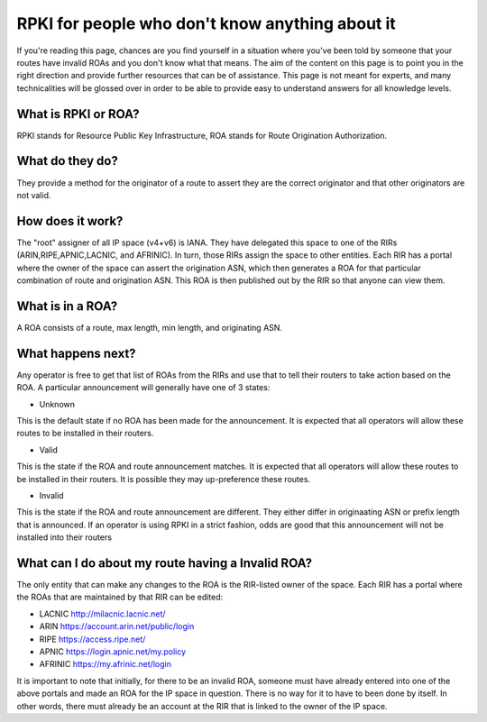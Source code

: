 RPKI for people who don't know anything about it
================================================

If you're reading this page, chances are you find yourself in a situation where you've been told by someone that your routes have invalid ROAs and you don't know what that means.  The aim of the content on this page is to point you in the right direction and provide further resources that can be of assistance.  This page is not meant for experts, and many technicalities will be glossed over in order to be able to provide easy to understand answers for all knowledge levels.

What is RPKI or ROA?
--------------------
RPKI stands for Resource Public Key Infrastructure, ROA stands for Route Origination Authorization.

What do they do?
----------------
They provide a method for the originator of a route to assert they are the correct originator and that other originators are not valid.

How does it work?
-----------------
The "root" assigner of all IP space (v4+v6) is IANA.  They have delegated this space to one of the RIRs (ARIN,RIPE,APNIC,LACNIC, and AFRINIC).  In turn, those RIRs assign the space to other entities. Each RIR has a portal where the owner of the space can assert the origination ASN, which then generates a ROA for that particular combination of route and origination ASN.  This ROA is then published out by the RIR so that anyone can view them.

What is in a ROA?
-----------------
A ROA consists of a route, max length, min length, and originating ASN.

What happens next?
------------------
Any operator is free to get that list of ROAs from the RIRs and use that to tell their routers to take action based on the ROA.  A particular announcement will generally have one of 3 states:

* Unknown
This is the default state if no ROA has been made for the announcement.  It is expected that all operators will allow these routes to be installed in their routers.

* Valid
This is the state if the ROA and route announcement matches.  It is expected that all operators will allow these routes to be installed in their routers.  It is possible they may up-preference these routes.

* Invalid
This is the state if the ROA and route announcement are different.  They either differ in originaating ASN or prefix length that is announced.  If an operator is using RPKI in a strict fashion, odds are good that this announcement will not be installed into their routers

What can I do about my route having a Invalid ROA?
--------------------------------------------------
The only entity that can make any changes to the ROA is the RIR-listed owner of the space.  Each RIR has a portal where the ROAs that are maintained by that RIR can be edited:

* LACNIC http://milacnic.lacnic.net/
* ARIN https://account.arin.net/public/login
* RIPE https://access.ripe.net/
* APNIC https://login.apnic.net/my.policy
* AFRINIC https://my.afrinic.net/login

It is important to note that initially, for there to be an invalid ROA, someone must have already entered into one of the above portals and made an ROA for the IP space in question.  There is no way for it to have to been done by itself.  In other words, there must already be an account at the RIR that is linked to the owner of the IP space.
